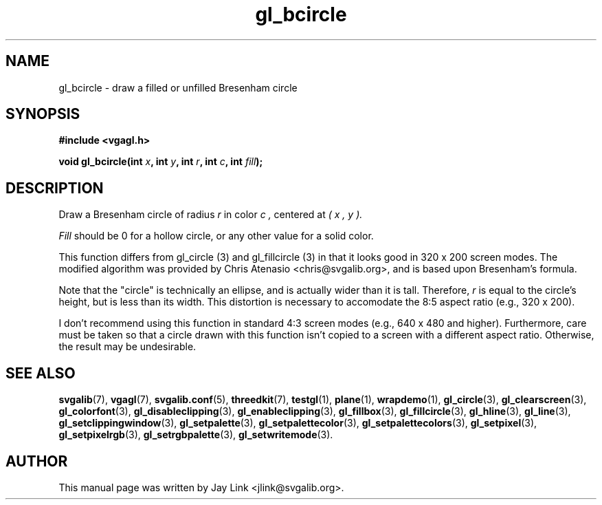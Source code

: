 .TH gl_bcircle 3 "4 Dec 1999" "Svgalib (>= 1.4.1)" "Svgalib User Manual"
.SH NAME
gl_bcircle \- draw a filled or unfilled Bresenham circle

.SH SYNOPSIS
.B #include <vgagl.h>

.BI "void gl_bcircle(int " x ", int " y ", int " r ", int " c ", int " fill ");"

.SH DESCRIPTION
Draw a Bresenham circle of radius
.I r
in color
.I c ,
centered at
.I ( x ", " y ).

.I Fill 
should be 0 for a hollow circle, or any other value for a solid color.

This function differs from gl_circle (3) and gl_fillcircle (3) in that it
looks good in 320 x 200 screen modes. The modified algorithm was provided
by Chris Atenasio <chris@svgalib.org>, and is based upon Bresenham's
formula. 

Note that the "circle" is technically an ellipse, and is actually wider
than it is tall. Therefore,
.I r
is equal to the circle's height, but is less than its width. This
distortion is necessary to accomodate the 8:5 aspect ratio (e.g., 320 x
200).

I don't recommend using this function in standard 4:3 screen modes (e.g.,
640 x 480 and higher). Furthermore, care must be taken so that a circle
drawn with this function isn't copied to a screen with a different aspect
ratio. Otherwise, the result may be undesirable.

.SH SEE ALSO
.BR svgalib (7),
.BR vgagl (7),
.BR svgalib.conf (5),
.BR threedkit (7),
.BR testgl (1),
.BR plane (1),
.BR wrapdemo (1),
.BR gl_circle (3),
.BR gl_clearscreen (3),
.BR gl_colorfont (3),
.BR gl_disableclipping (3),
.BR gl_enableclipping (3),
.BR gl_fillbox (3),
.BR gl_fillcircle (3),
.BR gl_hline (3),
.BR gl_line (3),
.BR gl_setclippingwindow (3),
.BR gl_setpalette (3),
.BR gl_setpalettecolor (3),
.BR gl_setpalettecolors (3),
.BR gl_setpixel (3),
.BR gl_setpixelrgb (3),
.BR gl_setrgbpalette (3),
.BR gl_setwritemode (3).

.SH AUTHOR

This manual page was written by Jay Link <jlink@svgalib.org>.
